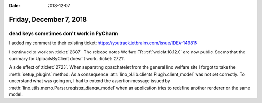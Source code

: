 :date: 2018-12-07

========================
Friday, December 7, 2018
========================

dead keys sometimes don't work in PyCharm
=========================================

I added my comment to their existing ticket:
https://youtrack.jetbrains.com/issue/IDEA-149815

I continued to work on :ticket:`2687`.  The release notes Welfare FR
:ref:`welcht.18.12.0` are now public.
Seems that the summary for UploadsByClient doesn't work. :ticket:`2721`.

A side effect of :ticket:`2723`. When separating cpaschatelet from the general lino
welfare site I forgot to take the :meth:`setup_plugins` method. As a
consequence :attr:`lino_xl.lib.clients.Plugin.client_model` was not set
correctly. To understand what was going on, I had to extend the assertion
message issued by :meth:`lino.utils.memo.Parser.register_django_model` when an
application tries to redefine another renderer on the same model.